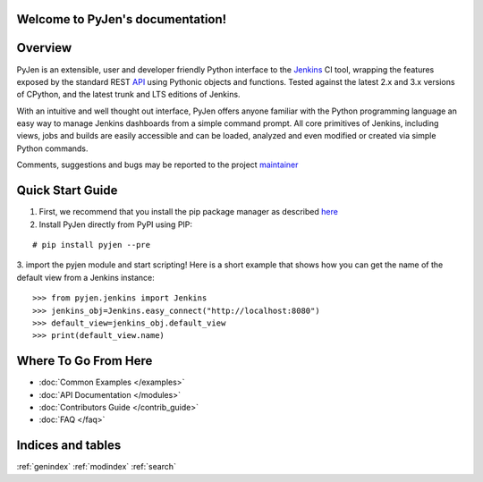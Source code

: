 .. PyJen documentation master file, created by
   sphinx-quickstart on Thu Nov  6 22:18:24 2014.
   You can adapt this file completely to your liking, but it should at least
   contain the root `toctree` directive.

Welcome to PyJen's documentation!
=================================

.. image:: https://pypip.in/download/pyjen/badge.png
    :target: https://pypi.python.org/pypi//pyjen/
    :alt: Downloads

.. image:: https://pypip.in/license/pyjen/badge.png
    :target: https://pypi.python.org/pypi/pyjen/
    :alt: License

.. image:: https://pypip.in/wheel/pyjen/badge.png
    :target: https://pypi.python.org/pypi/pyjen/
    :alt: Wheel Status

.. image:: https://pypip.in/version/pyjen/badge.png
    :target: https://pypi.python.org/pypi/pyjen/
    :alt: Latest Version

Overview
=============

PyJen is an extensible, user and developer friendly Python interface to the `Jenkins <http://jenkins-ci.org/>`_ CI tool, wrapping the features exposed by the standard REST `API <https://wiki.jenkins-ci.org/display/JENKINS/Remote+access+API/>`_ using Pythonic objects and functions. Tested against the latest 2.x and 3.x versions of CPython, and the latest trunk and LTS editions of Jenkins.

With an intuitive and well thought out interface, PyJen offers anyone familiar with the Python programming language an easy way to manage Jenkins dashboards from a simple command prompt. All core primitives of Jenkins, including views, jobs and builds are easily accessible and can be loaded, analyzed and even modified or created via simple Python commands.

Comments, suggestions and bugs may be reported to the project `maintainer <mailto:kevin@thefriendlycoder.com>`_

Quick Start Guide
=================

1. First, we recommend that you install the pip package manager as described `here <http://www.pip-installer.org/en/latest/installing.html>`_

2. Install PyJen directly from PyPI using PIP:

::

# pip install pyjen --pre

3. import the pyjen module and start scripting! Here is a short example that shows how you can get the name of the default view from a Jenkins instance:
::

    >>> from pyjen.jenkins import Jenkins
    >>> jenkins_obj=Jenkins.easy_connect("http://localhost:8080")
    >>> default_view=jenkins_obj.default_view
    >>> print(default_view.name)

Where To Go From Here
======================
* :doc:`Common Examples </examples>`
* :doc:`API Documentation </modules>`
* :doc:`Contributors Guide </contrib_guide>`
* :doc:`FAQ </faq>`

Indices and tables
==================

:ref:`genindex`   :ref:`modindex`   :ref:`search`

